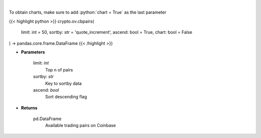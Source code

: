 .. role:: python(code)
    :language: python
    :class: highlight

|

.. raw:: html

    <h3>
    > Get a list of available currency pairs for trading. [Source: Coinbase]

    base_min_size - min order size
    base_max_size - max order size
    min_market_funds -  min funds allowed in a market order.
    max_market_funds - max funds allowed in a market order.
    </h3>

To obtain charts, make sure to add :python:`chart = True` as the last parameter

{{< highlight python >}}
crypto.ov.cbpairs(
    limit: int = 50,
    sortby: str = 'quote_increment',
    ascend: bool = True,
    chart: bool = False
) -> pandas.core.frame.DataFrame
{{< /highlight >}}

* **Parameters**

    limit: *int*
        Top n of pairs
    sortby: *str*
        Key to sortby data
    ascend: *bool*
        Sort descending flag

    
* **Returns**

    pd.DataFrame
        Available trading pairs on Coinbase
    